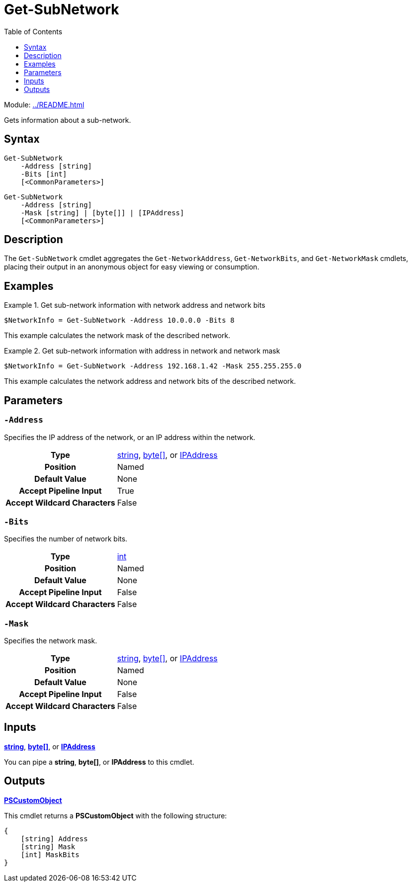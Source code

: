 = Get-SubNetwork
:source-language: powershell
:toc: left
:type-byte: https://docs.microsoft.com/en-us/dotnet/api/system.byte
:type-int: https://docs.microsoft.com/en-us/dotnet/api/system.int32
:type-ipaddress: https://docs.microsoft.com/en-us/dotnet/api/system.net.ipaddress
:type-string: https://docs.microsoft.com/en-us/dotnet/api/system.string
:type-switch: https://docs.microsoft.com/en-us/dotnet/api/system.management.automation.switchparameter

Module: xref:../README.adoc[]

Gets information about a sub-network.

== Syntax
[source]
----
Get-SubNetwork
    -Address [string]
    -Bits [int]
    [<CommonParameters>]
----
[source]
----
Get-SubNetwork
    -Address [string]
    -Mask [string] | [byte[]] | [IPAddress]
    [<CommonParameters>]
----

== Description
The `Get-SubNetwork` cmdlet aggregates the `Get-NetworkAddress`, `Get-NetworkBits`, and `Get-NetworkMask` cmdlets, placing their output in an anonymous object for easy viewing or consumption.

== Examples
.Get sub-network information with network address and network bits
====
[source]
----
$NetworkInfo = Get-SubNetwork -Address 10.0.0.0 -Bits 8
----
This example calculates the network mask of the described network.
====

.Get sub-network information with address in network and network mask
====
[source]
----
$NetworkInfo = Get-SubNetwork -Address 192.168.1.42 -Mask 255.255.255.0
----
This example calculates the network address and network bits of the described network.
====

== Parameters
[discrete]
=== `-Address`
Specifies the IP address of the network, or an IP address within the network.

[cols="h,a"]
|===
| Type | {type-string}[string], {type-byte}[byte[\]], or {type-ipaddress}[IPAddress]
| Position | Named
| Default Value | None
| Accept Pipeline Input | True
| Accept Wildcard Characters | False
|===

[discrete]
=== `-Bits`
Specifies the number of network bits.

[cols="h,a"]
|===
| Type | {type-int}[int]
| Position | Named
| Default Value | None
| Accept Pipeline Input | False
| Accept Wildcard Characters | False
|===

[discrete]
=== `-Mask`
Specifies the network mask.

[cols="h,a"]
|===
| Type | {type-string}[string], {type-byte}[byte[\]], or {type-ipaddress}[IPAddress]
| Position | Named
| Default Value | None
| Accept Pipeline Input | False
| Accept Wildcard Characters | False
|===

== Inputs
{type-string}[*string*], {type-byte}[*byte[\]*], or {type-ipaddress}[*IPAddress*]

You can pipe a *string*, *byte[]*, or *IPAddress* to this cmdlet.

== Outputs
https://docs.microsoft.com/en-us/dotnet/api/system.management.automation.pscustomobject[*PSCustomObject*]

This cmdlet returns a *PSCustomObject* with the following structure:

[source]
----
{
    [string] Address
    [string] Mask
    [int] MaskBits
}
----